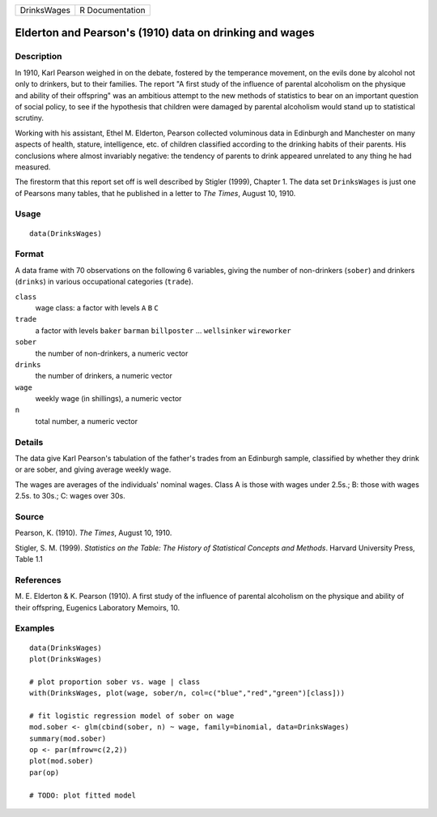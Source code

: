 =========== ===============
DrinksWages R Documentation
=========== ===============

Elderton and Pearson's (1910) data on drinking and wages
--------------------------------------------------------

Description
~~~~~~~~~~~

In 1910, Karl Pearson weighed in on the debate, fostered by the
temperance movement, on the evils done by alcohol not only to drinkers,
but to their families. The report "A first study of the influence of
parental alcoholism on the physique and ability of their offspring" was
an ambitious attempt to the new methods of statistics to bear on an
important question of social policy, to see if the hypothesis that
children were damaged by parental alcoholism would stand up to
statistical scrutiny.

Working with his assistant, Ethel M. Elderton, Pearson collected
voluminous data in Edinburgh and Manchester on many aspects of health,
stature, intelligence, etc. of children classified according to the
drinking habits of their parents. His conclusions where almost
invariably negative: the tendency of parents to drink appeared unrelated
to any thing he had measured.

The firestorm that this report set off is well described by Stigler
(1999), Chapter 1. The data set ``DrinksWages`` is just one of Pearsons
many tables, that he published in a letter to *The Times*, August 10,
1910.

Usage
~~~~~

::

   data(DrinksWages)

Format
~~~~~~

A data frame with 70 observations on the following 6 variables, giving
the number of non-drinkers (``sober``) and drinkers (``drinks``) in
various occupational categories (``trade``).

``class``
   wage class: a factor with levels ``A`` ``B`` ``C``

``trade``
   a factor with levels ``baker`` ``barman`` ``billposter`` ...
   ``wellsinker`` ``wireworker``

``sober``
   the number of non-drinkers, a numeric vector

``drinks``
   the number of drinkers, a numeric vector

``wage``
   weekly wage (in shillings), a numeric vector

``n``
   total number, a numeric vector

Details
~~~~~~~

The data give Karl Pearson's tabulation of the father's trades from an
Edinburgh sample, classified by whether they drink or are sober, and
giving average weekly wage.

The wages are averages of the individuals' nominal wages. Class A is
those with wages under 2.5s.; B: those with wages 2.5s. to 30s.; C:
wages over 30s.

Source
~~~~~~

Pearson, K. (1910). *The Times*, August 10, 1910.

Stigler, S. M. (1999). *Statistics on the Table: The History of
Statistical Concepts and Methods*. Harvard University Press, Table 1.1

References
~~~~~~~~~~

M. E. Elderton & K. Pearson (1910). A first study of the influence of
parental alcoholism on the physique and ability of their offspring,
Eugenics Laboratory Memoirs, 10.

Examples
~~~~~~~~

::

   data(DrinksWages)
   plot(DrinksWages) 

   # plot proportion sober vs. wage | class
   with(DrinksWages, plot(wage, sober/n, col=c("blue","red","green")[class]))

   # fit logistic regression model of sober on wage
   mod.sober <- glm(cbind(sober, n) ~ wage, family=binomial, data=DrinksWages)
   summary(mod.sober)
   op <- par(mfrow=c(2,2))
   plot(mod.sober)
   par(op)

   # TODO: plot fitted model
